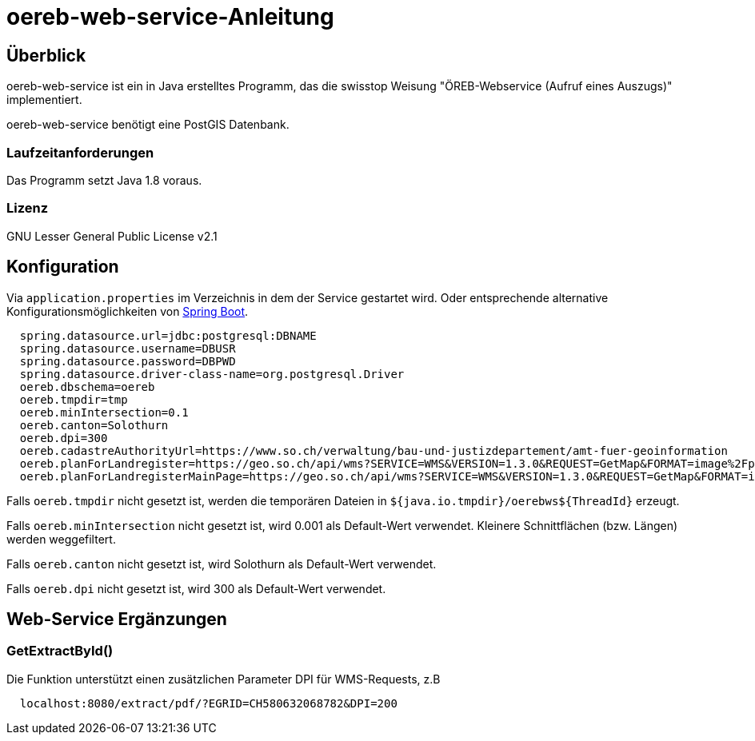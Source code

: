 = oereb-web-service-Anleitung

== Überblick

oereb-web-service ist ein in Java erstelltes Programm, das die swisstop Weisung
"ÖREB-Webservice (Aufruf eines Auszugs)" implementiert.

oereb-web-service benötigt eine PostGIS Datenbank.

=== Laufzeitanforderungen

Das Programm setzt Java 1.8 voraus.

=== Lizenz

GNU Lesser General Public License v2.1

== Konfiguration

Via ``application.properties`` im Verzeichnis in dem der Service gestartet wird. Oder entsprechende alternative
Konfigurationsmöglichkeiten von https://docs.spring.io/spring-boot/docs/current/reference/html/boot-features-external-config.html[Spring Boot].

[source,java]
----
  spring.datasource.url=jdbc:postgresql:DBNAME
  spring.datasource.username=DBUSR
  spring.datasource.password=DBPWD
  spring.datasource.driver-class-name=org.postgresql.Driver
  oereb.dbschema=oereb
  oereb.tmpdir=tmp
  oereb.minIntersection=0.1
  oereb.canton=Solothurn
  oereb.dpi=300
  oereb.cadastreAuthorityUrl=https://www.so.ch/verwaltung/bau-und-justizdepartement/amt-fuer-geoinformation
  oereb.planForLandregister=https://geo.so.ch/api/wms?SERVICE=WMS&VERSION=1.3.0&REQUEST=GetMap&FORMAT=image%2Fpng&TRANSPARENT=true&LAYERS=ch.so.agi.hintergrundkarte_farbig&STYLES=&SRS=EPSG%3A2056&CRS=EPSG%3A2056&TILED=false&DPI=96&OPACITIES=255&t=675&WIDTH=1920&HEIGHT=710&BBOX=2607051.2375,1228517.0374999999,2608067.2375,1228892.7458333333
  oereb.planForLandregisterMainPage=https://geo.so.ch/api/wms?SERVICE=WMS&VERSION=1.3.0&REQUEST=GetMap&FORMAT=image%2Fpng&TRANSPARENT=true&LAYERS=ch.so.agi.hintergrundkarte_farbig&STYLES=&SRS=EPSG%3A2056&CRS=EPSG%3A2056&TILED=false&DPI=96&OPACITIES=255&t=675&WIDTH=1920&HEIGHT=710&BBOX=2607051.2375,1228517.0374999999,2608067.2375,1228892.7458333333
----

Falls ``oereb.tmpdir`` nicht gesetzt ist, werden die temporären Dateien in ``${java.io.tmpdir}/oerebws${ThreadId}`` erzeugt.

Falls ``oereb.minIntersection`` nicht gesetzt ist, wird 0.001 als Default-Wert verwendet. Kleinere Schnittflächen (bzw. Längen) werden weggefiltert.

Falls ``oereb.canton`` nicht gesetzt ist, wird Solothurn als Default-Wert verwendet.

Falls ``oereb.dpi`` nicht gesetzt ist, wird 300 als Default-Wert verwendet.

== Web-Service Ergänzungen

=== GetExtractById()

Die Funktion unterstützt einen zusätzlichen Parameter DPI für WMS-Requests, z.B

[source]
----
  localhost:8080/extract/pdf/?EGRID=CH580632068782&DPI=200 
----
